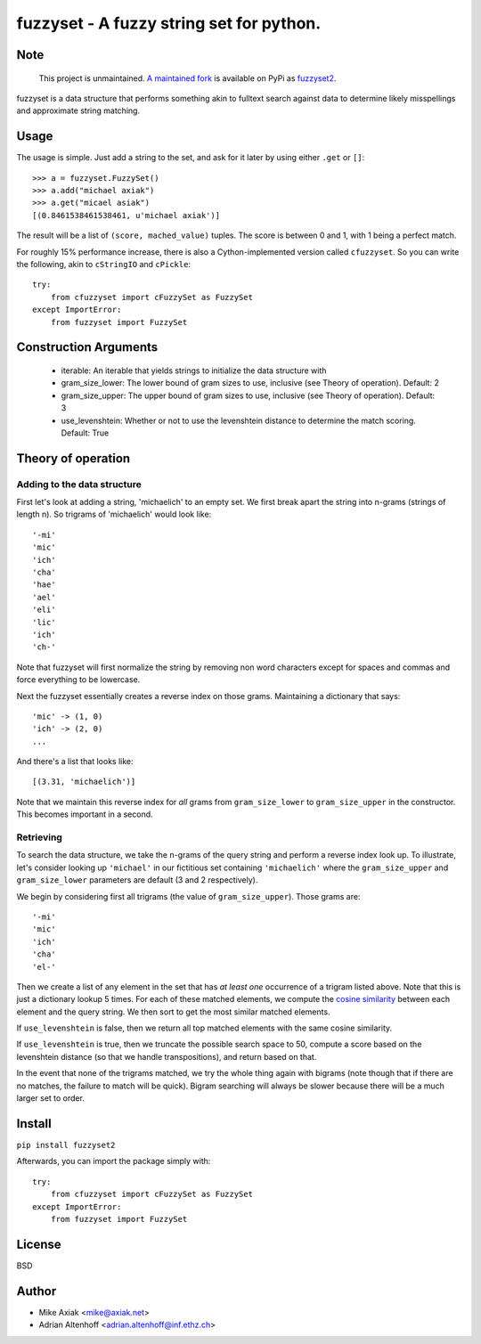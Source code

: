 ===========================================
fuzzyset - A fuzzy string set for python.
===========================================

Note
----

   This project is unmaintained. `A maintained fork <https://github.com/alpae/fuzzyset>`_ is available on PyPi as `fuzzyset2 <https://pypi.org/project/fuzzyset2>`_.

fuzzyset is a data structure that performs something akin to fulltext search
against data to determine likely misspellings and approximate string matching.

Usage
-----

The usage is simple. Just add a string to the set, and ask for it later
by using either ``.get`` or ``[]``::

   >>> a = fuzzyset.FuzzySet()
   >>> a.add("michael axiak")
   >>> a.get("micael asiak")
   [(0.8461538461538461, u'michael axiak')]

The result will be a list of ``(score, mached_value)`` tuples.
The score is between 0 and 1, with 1 being a perfect match.

For roughly 15% performance increase, there is also a Cython-implemented
version called ``cfuzzyset``. So you can write the following, akin to
``cStringIO`` and ``cPickle``::

    try:
        from cfuzzyset import cFuzzySet as FuzzySet
    except ImportError:
        from fuzzyset import FuzzySet

Construction Arguments
----------------------

 - iterable: An iterable that yields strings to initialize the data structure with
 - gram_size_lower: The lower bound of gram sizes to use, inclusive (see Theory of operation). Default: 2
 - gram_size_upper: The upper bound of gram sizes to use, inclusive (see Theory of operation). Default: 3
 - use_levenshtein: Whether or not to use the levenshtein distance to determine the match scoring. Default: True

Theory of operation
-------------------

Adding to the data structure
~~~~~~~~~~~~~~~~~~~~~~~~~~~~

First let's look at adding a string, 'michaelich' to an empty set. We first break apart the string into n-grams (strings of length
n). So trigrams of 'michaelich' would look like::

    '-mi'
    'mic'
    'ich'
    'cha'
    'hae'
    'ael'
    'eli'
    'lic'
    'ich'
    'ch-'

Note that fuzzyset will first normalize the string by removing non word characters except for spaces and commas and force
everything to be lowercase.

Next the fuzzyset essentially creates a reverse index on those grams. Maintaining a dictionary that says::

     'mic' -> (1, 0)
     'ich' -> (2, 0)
     ...

And there's a list that looks like::

    [(3.31, 'michaelich')]

Note that we maintain this reverse index for *all* grams from ``gram_size_lower`` to ``gram_size_upper`` in the constructor.
This becomes important in a second.

Retrieving
~~~~~~~~~~

To search the data structure, we take the n-grams of the query string and perform a reverse index look up. To illustrate,
let's consider looking up ``'michael'`` in our fictitious set containing ``'michaelich'`` where the ``gram_size_upper``
and ``gram_size_lower`` parameters are default (3 and 2 respectively).

We begin by considering first all trigrams (the value of ``gram_size_upper``). Those grams are::

   '-mi'
   'mic'
   'ich'
   'cha'
   'el-'

Then we create a list of any element in the set that has *at least one* occurrence of a trigram listed above. Note that
this is just a dictionary lookup 5 times. For each of these matched elements, we compute the `cosine similarity`_ between
each element and the query string. We then sort to get the most similar matched elements.

If ``use_levenshtein`` is false, then we return all top matched elements with the same cosine similarity.

If ``use_levenshtein`` is true, then we truncate the possible search space to 50, compute a score based on the levenshtein
distance (so that we handle transpositions), and return based on that.

In the event that none of the trigrams matched, we try the whole thing again with bigrams (note though that if there are no matches,
the failure to match will be quick). Bigram searching will always be slower because there will be a much larger set to order.

.. _cosine similarity: http://en.wikipedia.org/wiki/Cosine_similarity


Install
--------

``pip install fuzzyset2``

Afterwards, you can import the package simply with::

    try:
        from cfuzzyset import cFuzzySet as FuzzySet
    except ImportError:
        from fuzzyset import FuzzySet



License
-------

BSD

Author
--------

-  Mike Axiak <mike@axiak.net>
-  Adrian Altenhoff <adrian.altenhoff@inf.ethz.ch>
